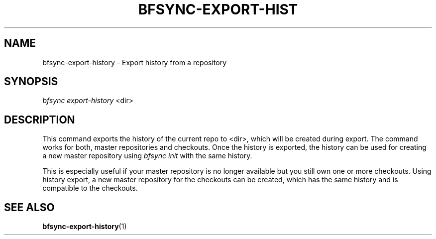 '\" t
.\"     Title: bfsync-export-history
.\"    Author: [FIXME: author] [see http://docbook.sf.net/el/author]
.\" Generator: DocBook XSL Stylesheets v1.79.1 <http://docbook.sf.net/>
.\"      Date: 06/30/2018
.\"    Manual: \ \&
.\"    Source: \ \&
.\"  Language: English
.\"
.TH "BFSYNC\-EXPORT\-HIST" "1" "06/30/2018" "\ \&" "\ \&"
.\" -----------------------------------------------------------------
.\" * Define some portability stuff
.\" -----------------------------------------------------------------
.\" ~~~~~~~~~~~~~~~~~~~~~~~~~~~~~~~~~~~~~~~~~~~~~~~~~~~~~~~~~~~~~~~~~
.\" http://bugs.debian.org/507673
.\" http://lists.gnu.org/archive/html/groff/2009-02/msg00013.html
.\" ~~~~~~~~~~~~~~~~~~~~~~~~~~~~~~~~~~~~~~~~~~~~~~~~~~~~~~~~~~~~~~~~~
.ie \n(.g .ds Aq \(aq
.el       .ds Aq '
.\" -----------------------------------------------------------------
.\" * set default formatting
.\" -----------------------------------------------------------------
.\" disable hyphenation
.nh
.\" disable justification (adjust text to left margin only)
.ad l
.\" -----------------------------------------------------------------
.\" * MAIN CONTENT STARTS HERE *
.\" -----------------------------------------------------------------
.SH "NAME"
bfsync-export-history \- Export history from a repository
.SH "SYNOPSIS"
.sp
.nf
\fIbfsync export\-history\fR <dir>
.fi
.SH "DESCRIPTION"
.sp
This command exports the history of the current repo to <dir>, which will be created during export\&. The command works for both, master repositories and checkouts\&. Once the history is exported, the history can be used for creating a new master repository using \fIbfsync init\fR with the same history\&.
.sp
This is especially useful if your master repository is no longer available but you still own one or more checkouts\&. Using history export, a new master repository for the checkouts can be created, which has the same history and is compatible to the checkouts\&.
.SH "SEE ALSO"
.sp
\fBbfsync-export-history\fR(1)
